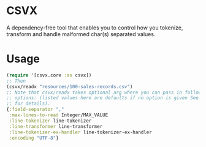 * CSVX
  A dependency-free tool that enables you to control how you
  tokenize, transform and handle malformed char(s) separated values.

* Usage
  #+begin_src clojure :results silent
    (require '[csvx.core :as csvx])
    ;; Then
    (csvx/readx "resources/100-sales-records.csv")
    ;; Note that csvx/readx takes optional arg where you can pass in following
    ;; options: (listed values here are defaults if no option is given See src/csvx/core.clj
    ;; for details).
    {:field-separator ","
     :max-lines-to-read Integer/MAX_VALUE
     :line-tokenizer line-tokenizer
     :line-transformer line-transformer
     :line-tokenizer-ex-handler line-tokenizer-ex-handler
     :encoding "UTF-8"}
  #+end_src

